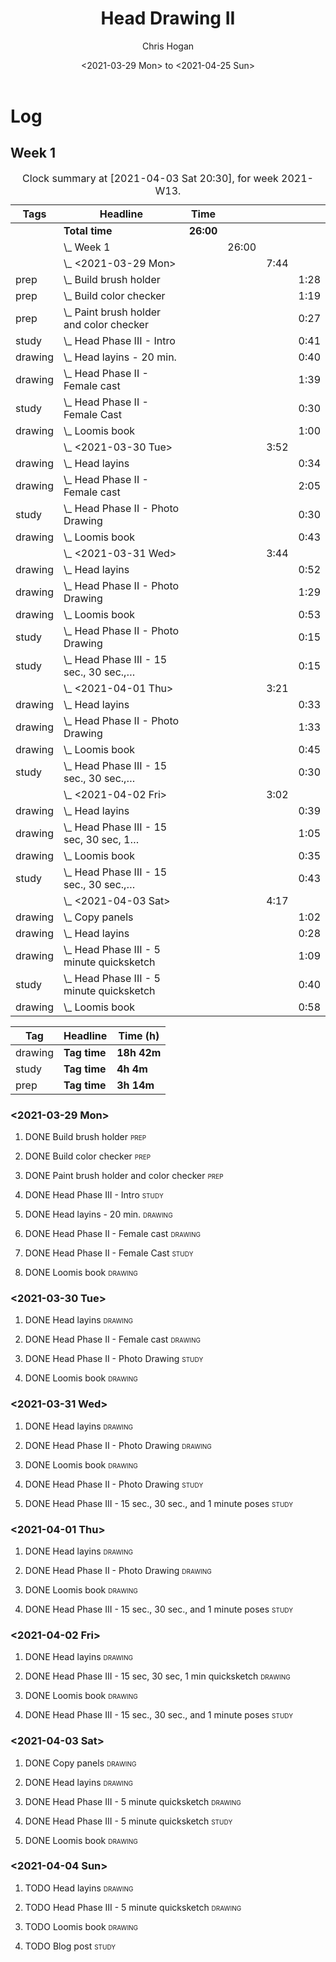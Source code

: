#+TITLE: Head Drawing II
#+AUTHOR: Chris Hogan
#+DATE: <2021-03-29 Mon> to <2021-04-25 Sun>

* Log
** Week 1
  #+BEGIN: clocktable :scope subtree :maxlevel 6 :block thisweek :tags t
  #+CAPTION: Clock summary at [2021-04-03 Sat 20:30], for week 2021-W13.
  | Tags    | Headline                                      | Time    |       |      |      |
  |---------+-----------------------------------------------+---------+-------+------+------|
  |         | *Total time*                                  | *26:00* |       |      |      |
  |---------+-----------------------------------------------+---------+-------+------+------|
  |         | \_  Week 1                                    |         | 26:00 |      |      |
  |         | \_    <2021-03-29 Mon>                        |         |       | 7:44 |      |
  | prep    | \_      Build brush holder                    |         |       |      | 1:28 |
  | prep    | \_      Build color checker                   |         |       |      | 1:19 |
  | prep    | \_      Paint brush holder and color checker  |         |       |      | 0:27 |
  | study   | \_      Head Phase III - Intro                |         |       |      | 0:41 |
  | drawing | \_      Head layins - 20 min.                 |         |       |      | 0:40 |
  | drawing | \_      Head Phase II - Female cast           |         |       |      | 1:39 |
  | study   | \_      Head Phase II - Female Cast           |         |       |      | 0:30 |
  | drawing | \_      Loomis book                           |         |       |      | 1:00 |
  |         | \_    <2021-03-30 Tue>                        |         |       | 3:52 |      |
  | drawing | \_      Head layins                           |         |       |      | 0:34 |
  | drawing | \_      Head Phase II - Female cast           |         |       |      | 2:05 |
  | study   | \_      Head Phase II - Photo Drawing         |         |       |      | 0:30 |
  | drawing | \_      Loomis book                           |         |       |      | 0:43 |
  |         | \_    <2021-03-31 Wed>                        |         |       | 3:44 |      |
  | drawing | \_      Head layins                           |         |       |      | 0:52 |
  | drawing | \_      Head Phase II - Photo Drawing         |         |       |      | 1:29 |
  | drawing | \_      Loomis book                           |         |       |      | 0:53 |
  | study   | \_      Head Phase II - Photo Drawing         |         |       |      | 0:15 |
  | study   | \_      Head Phase III - 15 sec., 30 sec.,... |         |       |      | 0:15 |
  |         | \_    <2021-04-01 Thu>                        |         |       | 3:21 |      |
  | drawing | \_      Head layins                           |         |       |      | 0:33 |
  | drawing | \_      Head Phase II - Photo Drawing         |         |       |      | 1:33 |
  | drawing | \_      Loomis book                           |         |       |      | 0:45 |
  | study   | \_      Head Phase III - 15 sec., 30 sec.,... |         |       |      | 0:30 |
  |         | \_    <2021-04-02 Fri>                        |         |       | 3:02 |      |
  | drawing | \_      Head layins                           |         |       |      | 0:39 |
  | drawing | \_      Head Phase III - 15 sec, 30 sec, 1... |         |       |      | 1:05 |
  | drawing | \_      Loomis book                           |         |       |      | 0:35 |
  | study   | \_      Head Phase III - 15 sec., 30 sec.,... |         |       |      | 0:43 |
  |         | \_    <2021-04-03 Sat>                        |         |       | 4:17 |      |
  | drawing | \_      Copy panels                           |         |       |      | 1:02 |
  | drawing | \_      Head layins                           |         |       |      | 0:28 |
  | drawing | \_      Head Phase III - 5 minute quicksketch |         |       |      | 1:09 |
  | study   | \_      Head Phase III - 5 minute quicksketch |         |       |      | 0:40 |
  | drawing | \_      Loomis book                           |         |       |      | 0:58 |
  #+END:
#+BEGIN: clocktable-by-tag :scope subtree :maxlevel 6 :match ("drawing" "study" "prep")
| Tag     | Headline   | Time (h)  |
|---------+------------+-----------|
| drawing | *Tag time* | *18h 42m* |
|---------+------------+-----------|
| study   | *Tag time* | *4h 4m*   |
|---------+------------+-----------|
| prep    | *Tag time* | *3h 14m*  |

#+END:
*** <2021-03-29 Mon>
**** DONE Build brush holder                                           :prep:
     :LOGBOOK:
     CLOCK: [2021-03-29 Mon 07:50]--[2021-03-29 Mon 09:18] =>  1:28
     :END:
**** DONE Build color checker                                          :prep:
     :LOGBOOK:
     CLOCK: [2021-03-29 Mon 10:10]--[2021-03-29 Mon 11:29] =>  1:19
     :END:
**** DONE Paint brush holder and color checker                         :prep:
     :LOGBOOK:
     CLOCK: [2021-03-29 Mon 13:15]--[2021-03-29 Mon 13:42] =>  0:27
     :END:
**** DONE Head Phase III - Intro                                      :study:
     :LOGBOOK:
     CLOCK: [2021-03-29 Mon 12:33]--[2021-03-29 Mon 13:14] =>  0:41
     :END:
**** DONE Head layins - 20 min.                                     :drawing:
     :LOGBOOK:
     CLOCK: [2021-03-29 Mon 18:04]--[2021-03-29 Mon 18:44] =>  0:40
     :END:
**** DONE Head Phase II - Female cast                               :drawing:
     :LOGBOOK:
     CLOCK: [2021-03-29 Mon 18:45]--[2021-03-29 Mon 20:24] =>  1:39
     :END:
**** DONE Head Phase II - Female Cast :study:
     :LOGBOOK:
     CLOCK: [2021-03-29 Mon 22:00]--[2021-03-29 Mon 22:30] =>  0:30
     :END:
**** DONE Loomis book                                               :drawing:
     :LOGBOOK:
     CLOCK: [2021-03-29 Mon 20:24]--[2021-03-29 Mon 21:24] =>  1:00
     :END:
*** <2021-03-30 Tue>
**** DONE Head layins                                               :drawing:
     :LOGBOOK:
     CLOCK: [2021-03-30 Tue 18:01]--[2021-03-30 Tue 18:35] =>  0:34
     :END:
**** DONE Head Phase II - Female cast                               :drawing:
     :LOGBOOK:
     CLOCK: [2021-03-30 Tue 18:35]--[2021-03-30 Tue 20:40] =>  2:05
     :END:
**** DONE Head Phase II - Photo Drawing                               :study:
     :LOGBOOK:
     CLOCK: [2021-03-30 Tue 22:00]--[2021-03-30 Tue 22:30] =>  0:30
     :END:
**** DONE Loomis book                                               :drawing:
     :LOGBOOK:
     CLOCK: [2021-03-30 Tue 20:40]--[2021-03-30 Tue 21:23] =>  0:43
     :END:
*** <2021-03-31 Wed>
**** DONE Head layins                                               :drawing:
     :LOGBOOK:
     CLOCK: [2021-03-31 Wed 18:06]--[2021-03-31 Wed 18:58] =>  0:52
     :END:
**** DONE Head Phase II - Photo Drawing                             :drawing:
     :LOGBOOK:
     CLOCK: [2021-03-31 Wed 18:58]--[2021-03-31 Wed 20:27] =>  1:29
     :END:
**** DONE Loomis book                                               :drawing:
     :LOGBOOK:
     CLOCK: [2021-03-31 Wed 20:27]--[2021-03-31 Wed 21:20] =>  0:53
     :END:
**** DONE Head Phase II - Photo Drawing                               :study:
     :LOGBOOK:
     CLOCK: [2021-03-31 Wed 22:00]--[2021-03-31 Wed 22:15] =>  0:15
     :END:
**** DONE Head Phase III - 15 sec., 30 sec., and 1 minute poses       :study:
     :LOGBOOK:
     CLOCK: [2021-03-31 Wed 22:15]--[2021-03-31 Wed 22:30] =>  0:15
     :END:
*** <2021-04-01 Thu>
**** DONE Head layins                                               :drawing:
     :LOGBOOK:
     CLOCK: [2021-04-01 Thu 18:25]--[2021-04-01 Thu 18:58] =>  0:33
     :END:
**** DONE Head Phase II - Photo Drawing                             :drawing:
     :LOGBOOK:
     CLOCK: [2021-04-01 Thu 18:58]--[2021-04-01 Thu 20:31] =>  1:33
     :END:
**** DONE Loomis book                                               :drawing:
     :LOGBOOK:
     CLOCK: [2021-04-01 Thu 20:31]--[2021-04-01 Thu 21:16] =>  0:45
     :END:
**** DONE Head Phase III - 15 sec., 30 sec., and 1 minute poses       :study:
     :LOGBOOK:
     CLOCK: [2021-04-01 Thu 22:00]--[2021-04-01 Thu 22:30] =>  0:30
     :END:
*** <2021-04-02 Fri>
**** DONE Head layins                                               :drawing:
     :LOGBOOK:
     CLOCK: [2021-04-02 Fri 18:11]--[2021-04-02 Fri 18:50] =>  0:39
     :END:
**** DONE Head Phase III - 15 sec, 30 sec, 1 min quicksketch        :drawing:
     :LOGBOOK:
     CLOCK: [2021-04-02 Fri 18:50]--[2021-04-02 Fri 19:55] =>  1:05
     :END:
**** DONE Loomis book                                               :drawing:
     :LOGBOOK:
     CLOCK: [2021-04-02 Fri 19:56]--[2021-04-02 Fri 20:31] =>  0:35
     :END:
**** DONE Head Phase III - 15 sec., 30 sec., and 1 minute poses       :study:
     :LOGBOOK:
     CLOCK: [2021-04-02 Fri 22:00]--[2021-04-02 Fri 22:17] =>  0:17
     CLOCK: [2021-04-02 Fri 20:32]--[2021-04-02 Fri 20:58] =>  0:26
     :END:
*** <2021-04-03 Sat>
**** DONE Copy panels                                               :drawing:
     :LOGBOOK:
     CLOCK: [2021-04-03 Sat 09:38]--[2021-04-03 Sat 10:40] =>  1:02
     :END:
**** DONE Head layins                                               :drawing:
     :LOGBOOK:
     CLOCK: [2021-04-03 Sat 11:12]--[2021-04-03 Sat 11:40] =>  0:28
     :END:
**** DONE Head Phase III - 5 minute quicksketch                     :drawing:
     :LOGBOOK:
     CLOCK: [2021-04-03 Sat 18:15]--[2021-04-03 Sat 18:43] =>  0:28
     CLOCK: [2021-04-03 Sat 15:39]--[2021-04-03 Sat 16:20] =>  0:41
     :END:
**** DONE Head Phase III - 5 minute quicksketch                       :study:
     :LOGBOOK:
     CLOCK: [2021-04-03 Sat 19:50]--[2021-04-03 Sat 20:30] =>  0:40
     :END:
**** DONE Loomis book                                               :drawing:
     :LOGBOOK:
     CLOCK: [2021-04-03 Sat 18:43]--[2021-04-03 Sat 19:41] =>  0:58
     :END:
*** <2021-04-04 Sun>
**** TODO Head layins                                               :drawing:
**** TODO Head Phase III - 5 minute quicksketch                     :drawing:
**** TODO Loomis book                                               :drawing:
**** TODO Blog post :study:
